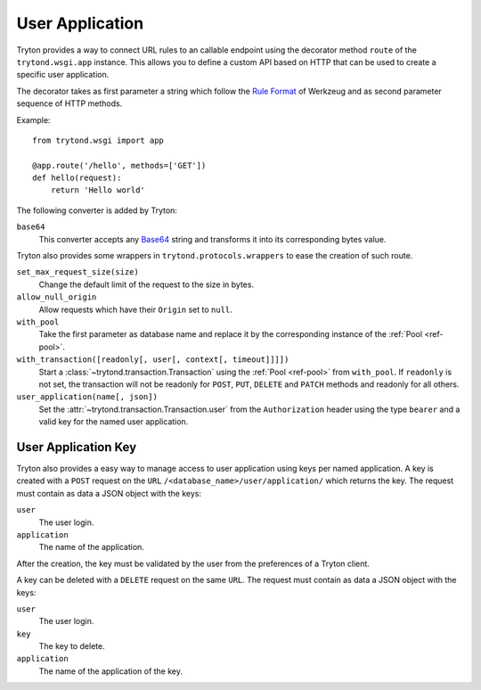 .. _topics-user_application:

================
User Application
================

Tryton provides a way to connect URL rules to an callable endpoint using the
decorator method ``route`` of the ``trytond.wsgi.app`` instance. This
allows you to define a custom API based on HTTP that can be used to create a
specific user application.

The decorator takes as first parameter a string which follow the `Rule
Format`_ of Werkzeug and as second parameter sequence of HTTP methods.

Example::

    from trytond.wsgi import app

    @app.route('/hello', methods=['GET'])
    def hello(request):
        return 'Hello world'

.. _Rule Format: http://werkzeug.pocoo.org/docs/latest/routing/#rule-format

The following converter is added by Tryton:

``base64``
   This converter accepts any Base64_ string and transforms it into its
   corresponding bytes value.

.. _Base64: https://en.wikipedia.org/wiki/Base64

Tryton also provides some wrappers in ``trytond.protocols.wrappers`` to ease the
creation of such route.

``set_max_request_size(size)``
   Change the default limit of the request to the size in bytes.

``allow_null_origin``
   Allow requests which have their ``Origin`` set to ``null``.

``with_pool``
   Take the first parameter as database name and replace it by the
   corresponding instance of the :ref:`Pool <ref-pool>`.

``with_transaction([readonly[, user[, context[, timeout]]]])``
   Start a :class:`~trytond.transaction.Transaction` using the :ref:`Pool
   <ref-pool>` from ``with_pool``.
   If ``readonly`` is not set, the transaction will not be readonly for
   ``POST``, ``PUT``, ``DELETE`` and ``PATCH`` methods and readonly for all
   others.

``user_application(name[, json])``
   Set the :attr:`~trytond.transaction.Transaction.user` from the
   ``Authorization`` header using the type ``bearer`` and a valid key for the
   named user application.

User Application Key
====================

Tryton also provides a easy way to manage access to user application using
keys per named application.
A key is created with a ``POST`` request on the ``URL``
``/<database_name>/user/application/`` which returns the key. The request must
contain as data a JSON object with the keys:

``user``
   The user login.

``application``
   The name of the application.

After the creation, the key must be validated by the user from the preferences
of a Tryton client.

A key can be deleted with a ``DELETE`` request on the same ``URL``. The request
must contain as data a JSON object with the keys:

``user``
   The user login.

``key``
   The key to delete.

``application``
   The name of the application of the key.
